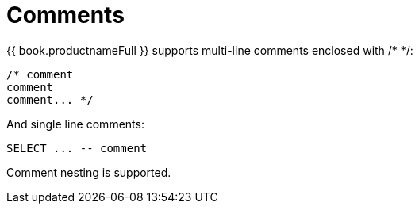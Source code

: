 
= Comments

{{ book.productnameFull }} supports multi-line comments enclosed with /* */:

[source,sql]
----
/* comment
comment
comment... */
----

And single line comments:

[source,sql]
----
SELECT ... -- comment
----

Comment nesting is supported.

